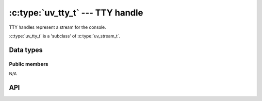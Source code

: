
.. _tty:

:c:type:`uv_tty_t` --- TTY handle
=================================

TTY handles represent a stream for the console.

:c:type:`uv_tty_t` is a 'subclass' of :c:type:`uv_stream_t`.


Data types
----------

.. c:type:: uv_tty_t

    TTY handle type.

.. c:enum:: uv_tty_mode_t

    .. versionadded:: 1.2.0

    TTY mode type:

    ::

      typedef enum {
          /* Initial/normal terminal mode */
          UV_TTY_MODE_NORMAL,
          /* Raw input mode (On Windows, ENABLE_WINDOW_INPUT is also enabled) */
          UV_TTY_MODE_RAW,
          /* Binary-safe I/O mode for IPC (Unix-only) */
          UV_TTY_MODE_IO
      } uv_tty_mode_t;

.. c:enum:: uv_tty_vtermstate_t

    Console virtual terminal mode type:

    ::

      typedef enum {
          /*
           * The console supports handling of virtual terminal sequences
           * (Windows10 new console, ConEmu)
           */
          UV_TTY_SUPPORTED,
          /* The console cannot process virtual terminal sequences.  (Legacy
           * console)
           */
          UV_TTY_UNSUPPORTED
      } uv_tty_vtermstate_t



Public members
^^^^^^^^^^^^^^

N/A

.. seealso:: The :c:type:`uv_stream_t` members also apply.


API
---

.. c:function:: int uv_tty_init(uv_loop_t* loop, uv_tty_t* handle, uv_file fd, int unused)

    Initialize a new TTY stream with the given file descriptor. Usually the
    file descriptor will be:

    * 0 = stdin
    * 1 = stdout
    * 2 = stderr

    On Unix this function will determine the path of the fd of the terminal
    using :man:`ttyname_r(3)`, open it, and use it if the passed file descriptor
    refers to a TTY. This lets libuv put the tty in non-blocking mode without
    affecting other processes that share the tty.

    This function is not thread safe on systems that don't support
    ioctl TIOCGPTN or TIOCPTYGNAME, for instance OpenBSD and Solaris.

    .. note::
        If reopening the TTY fails, libuv falls back to blocking writes.

    .. versionchanged:: 1.23.1: the `readable` parameter is now unused and ignored.
                        The correct value will now be auto-detected from the kernel.

    .. versionchanged:: 1.9.0: the path of the TTY is determined by
                        :man:`ttyname_r(3)`. In earlier versions libuv opened
                        `/dev/tty` instead.

    .. versionchanged:: 1.5.0: trying to initialize a TTY stream with a file
                        descriptor that refers to a file returns `UV_EINVAL`
                        on UNIX.

.. c:function:: int uv_tty_set_mode(uv_tty_t* handle, uv_tty_mode_t mode)

    .. versionchanged:: 1.2.0: the mode is specified as a
                        :c:enum:`uv_tty_mode_t` value.

    Set the TTY using the specified terminal mode.

.. c:function:: int uv_tty_reset_mode(void)

    To be called when the program exits. Resets TTY settings to default
    values for the next process to take over.

    This function is async signal-safe on Unix platforms but can fail with error
    code ``UV_EBUSY`` if you call it when execution is inside
    :c:func:`uv_tty_set_mode`.

.. c:function:: int uv_tty_get_winsize(uv_tty_t* handle, int* width, int* height)

    Gets the current Window size. On success it returns 0.

.. seealso:: The :c:type:`uv_stream_t` API functions also apply.

.. c:function:: void uv_tty_set_vterm_state(uv_tty_vtermstate_t state)

    Controls whether console virtual terminal sequences are processed by libuv
    or console.
    Useful in particular for enabling ConEmu support of ANSI X3.64 and Xterm
    256 colors. Otherwise Windows10 consoles are usually detected automatically.

    This function is only meaningful on Windows systems. On Unix it is silently
    ignored.

    .. versionadded:: 1.33.0

.. c:function:: int uv_tty_get_vterm_state(uv_tty_vtermstate_t* state)

    Get the current state of whether console virtual terminal sequences are
    handled by libuv or the console.

    This function is not implemented on Unix, where it returns ``UV_ENOTSUP``.

    .. versionadded:: 1.33.0

